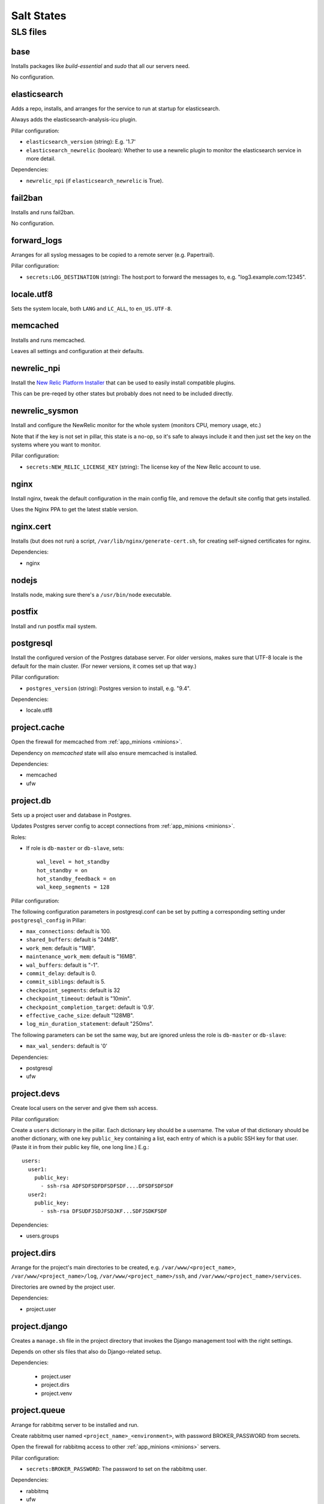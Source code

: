 Salt States
===========

SLS files
---------

base
~~~~

Installs packages like `build-essential` and `sudo` that all
our servers need.

No configuration.

elasticsearch
~~~~~~~~~~~~~

Adds a repo, installs, and arranges for the service to run at startup
for elasticsearch.

Always adds the elasticsearch-analysis-icu plugin.

Pillar configuration:

* ``elasticsearch_version`` (string):  E.g. '1.7'
* ``elasticsearch_newrelic`` (boolean): Whether to use a newrelic plugin to monitor
  the elasticsearch service in more detail.

Dependencies:

* ``newrelic_npi`` (if ``elasticsearch_newrelic`` is True).

fail2ban
~~~~~~~~

Installs and runs fail2ban.

No configuration.

forward_logs
~~~~~~~~~~~~

Arranges for all syslog messages to be copied to a remote server
(e.g. Papertrail).

Pillar configuration:

* ``secrets:LOG_DESTINATION`` (string): The host:port to forward the messages to,
  e.g. "log3.example.com:12345".

locale.utf8
~~~~~~~~~~~

Sets the system locale, both ``LANG`` and ``LC_ALL``, to ``en_US.UTF-8``.

memcached
~~~~~~~~~

Installs and runs memcached.

Leaves all settings and configuration at their defaults.

newrelic_npi
~~~~~~~~~~~~

Install the `New Relic Platform Installer <https://docs.newrelic.com/docs/plugins/plugins-new-relic/installing-plugins/installing-npi-compatible-plugin>`_
that can be used to easily install compatible plugins.

This can be pre-reqed by other states but probably does not need to
be included directly.

newrelic_sysmon
~~~~~~~~~~~~~~~

Install and configure the NewRelic monitor for the whole system
(monitors CPU, memory usage, etc.)

Note that if the key is not set in pillar, this state is a no-op, so
it's safe to always include it and then just set the key on the
systems where you want to monitor.

Pillar configuration:

* ``secrets:NEW_RELIC_LICENSE_KEY`` (string): The license key of the New Relic
  account to use.

nginx
~~~~~

Install nginx, tweak the default configuration in the main config file,
and remove the default site config that gets installed.

Uses the Nginx PPA to get the latest stable version.

nginx.cert
~~~~~~~~~~

Installs (but does not run) a script, ``/var/lib/nginx/generate-cert.sh``,
for creating self-signed certificates for nginx.

Dependencies:

* nginx

nodejs
~~~~~~

Installs node, making sure there's a ``/usr/bin/node`` executable.

postfix
~~~~~~~

Install and run postfix mail system.

postgresql
~~~~~~~~~~

Install the configured version of the Postgres database server.  For older
versions, makes sure that UTF-8 locale is the default for the main cluster.
(For newer versions, it comes set up that way.)

Pillar configuration:

* ``postgres_version`` (string): Postgres version to install, e.g. "9.4".

Dependencies:

* locale.utf8

project.cache
~~~~~~~~~~~~~

Open the firewall for memcached from :ref:`app_minions <minions>`.

Dependency on `memcached` state will also ensure memcached is installed.

Dependencies:

- memcached
- ufw

project.db
~~~~~~~~~~

Sets up a project user and database in Postgres.

Updates Postgres server config to accept connections from
:ref:`app_minions <minions>`.

Roles:

* If role is ``db-master`` or ``db-slave``, sets::

    wal_level = hot_standby
    hot_standby = on
    hot_standby_feedback = on
    wal_keep_segments = 128

Pillar configuration:

The following configuration parameters in postgresql.conf can be
set by putting a corresponding setting under ``postgresql_config``
in Pillar:

* ``max_connections``: default is 100.
* ``shared_buffers``: default is "24MB".
* ``work_mem``: default is "1MB".
* ``maintenance_work_mem``: default is "16MB".
* ``wal_buffers``: default is "-1".
* ``commit_delay``: default is 0.
* ``commit_siblings``: default is 5.
* ``checkpoint_segments``: default is 32
* ``checkpoint_timeout``: default is "10min".
* ``checkpoint_completion_target``: default is '0.9'.
* ``effective_cache_size``: default "128MB".
* ``log_min_duration_statement``: default "250ms".

The following parameters can be set the same way, but are ignored
unless the role is ``db-master`` or ``db-slave``:

* ``max_wal_senders``: default is '0'

Dependencies:

- postgresql
- ufw

project.devs
~~~~~~~~~~~~

Create local users on the server and give them ssh access.

Pillar configuration:

Create a ``users`` dictionary in the pillar. Each dictionary key
should be a username. The value of that dictionary should be another
dictionary, with one key ``public_key`` containing a list, each entry
of which is a public SSH key for that user.  (Paste it in from their
public key file, one long line.)  E.g.::

    users:
      user1:
        public_key:
          - ssh-rsa ADFSDFSDFDFSDFSDF....DFSDFSDFSDF
      user2:
        public_key:
          - ssh-rsa DFSUDFJSDJFSDJKF...SDFJSDKFSDF

Dependencies:

- users.groups

project.dirs
~~~~~~~~~~~~

Arrange for the project's main directories to be created, e.g.
``/var/www/<project_name>``,
``/var/www/<project_name>/log``,
``/var/www/<project_name>/ssh``, and
``/var/www/<project_name>/services``.

Directories are owned by the project user.

Dependencies:

- project.user

project.django
~~~~~~~~~~~~~~

Creates a ``manage.sh`` file in the project directory that invokes
the Django management tool with the right settings.

Depends on other sls files that also do Django-related setup.

Dependencies:

  - project.user
  - project.dirs
  - project.venv

project.queue
~~~~~~~~~~~~~

Arrange for rabbitmq server to be installed and run.

Create rabbitmq user named ``<project_name>_<environment>``, with
password BROKER_PASSWORD from secrets.

Open the firewall for rabbitmq access to other :ref:`app_minions <minions>` servers.

Pillar configuration:

* ``secrets:BROKER_PASSWORD``: The password to set on the rabbitmq user.

Dependencies:

- rabbitmq
- ufw

project.repo
~~~~~~~~~~~~

Checks out the appropriate version of the project source code to
``/var/www/<project_name>/source``.  Or if environment is ``local``,
rsyncs from the current local directory to the source dir on vagrant.

Create the ``/var/www/<project_name>/source/.env`` file containing all
the environment settings needed to run the project.

Create a wrapper script ``/var/www/<project_name>/source/dotenv.sh``
that sets up the environment from ``.env`` then runs another command.
E.g.::

    cd /var/www/project
    source/dotenv.sh env/bin/python source/manage.py shell

Pillar configuration:

* ``github_deploy_key`` (string): Optional, contains text of the Github deploy key
  to use to access the repository.
* ``repo:url`` (string): Git repository URL
* ``repo:branch`` (string): Branch to check out. Optional; default is ``master``.

Dependencies:

- project.dirs
- project.user
- version-control
- sshd.github

project.user
~~~~~~~~~~~~

Create a local user named ``<project_name>`` and add it to the
``www-data`` group.

project.venv
~~~~~~~~~~~~

Create a virtualenv for the project (at ``/var/www/<project_name>/env``)
and install Python requirements listed in
``/var/www/<project_name>/source/requirements/dev.txt`` if the
environment is ``local``, and otherwise from ``production.txt``.

Also installs ``ghostscript`` ?!?!?!

Dependencies:

- project.dirs
- project.repo
- python

project.web.app
~~~~~~~~~~~~~~~~

Arranges for gunicorn to run the Django server, and for running deploy-time
commands like ``collectstatic`` and ``migrate``.

Dependencies:

- supervisor.pip
- project.dirs
- project.venv
- project.django
- postfix
- ufw
- nodejs

project.web.balancer
~~~~~~~~~~~~~~~~~~~~

Arranges for nginx to serve static files for the project and to proxy
other requests to the gunicorn servers.

If either a key or certificate are not provided, will generate and use
a self-signed key.

Pillar configuration:

* ``http_auth`` (dictionary): If provided, turn on HTTP Basic Auth on the site,
  and set up a password file for access using each key in the dictionary as a username
  and each corresponding value as that user's password.
* ``ssl_key`` (string): Contents of the SSL key to use.
* ``ssl_cert`` (string): Contents of the SSL certificate to use.
* ``dhparam_numbits`` (integer): How many bits to use when generating the DHE
  parameters. (optional, default 2048).  Generating the DHE file is a one-time
  task, so changing this parameter after it's been generated will have no effect
  unless you manually remove ``/var/www/<project_name>/ssl/dhparams.pem``
  first.

Dependencies:

- nginx
- nginx.cert
- ufw
- project.dirs


project.worker.beat
~~~~~~~~~~~~~~~~~~~~

Arrange for ``celery beat`` service to run for the project via supervisor.

Dependencies:

- supervisor.pip
- project.dirs
- project.venv

project.worker.default
~~~~~~~~~~~~~~~~~~~~~~

Arrange for a ``celery worker`` service to run for the project via supervisor.

Dependencies:

- supervisor.pip
- project.dirs
- project.venv
- postfix

python
~~~~~~

Installs the version of python specified in Pillar as
``python_version``, along with a variety of dev libraries like ``libjpeg8-dev`` that
are needed to install various Python packages like Pillow, as well
as setuptools, pip, and virtualenv.  Also makes a few symlinks that
help with building Pillow on 64bit systems.

Also installs ``ghostscript`` ?!?!?!?!!

rabbitmq
~~~~~~~~

Install rabbitmq and make it run.

Delete the default ``guest`` rabbitmq user.

salt.master
~~~~~~~~~~~

Opens ports 4505 and 4506.

Dependencies:

- ufw

solr
~~~~

Installs ``openjdk-7-jre-headless``.

solr.project
~~~~~~~~~~~~

Installs Solr and copies the default stopwords file into its
configuration.

Does not appear to arrange to run it.

Dependencies:

- solr

sshd
~~~~

Install and run openssh client and server.

Configure ssh server, disabling root login, and restricting access
so only users in the ``login`` group may ssh into the server.

Opens port 22.

Dependencies:

- ufw
- fail2ban

sshd.github
~~~~~~~~~~~

Add ``github.com`` to the system known hosts file.

statsd
~~~~~~

Install statsd and provide basic default configuration, arranging
for it to run on startup.

Dependencies:

- nodejs
- version-control

sudo
~~~~

Arrange for sudo service to run.

Update the ``sudoers`` config file to let users in group ``admin``
do anything without a password.

supervisor
~~~~~~~~~~

.. deprecated:: forever
  Use ``supervisor.pip`` instead.

Install and run supervisor using its Debian/Ubuntu package.

supervisor.pip
~~~~~~~~~~~~~~

Install and run supervisor after installing it globally using
``pip``, first uninstalling the packaged supervisor if necessary.

ufw
~~~~

Install the ``ufw`` firewall package and set it to deny access
by default.

unattended_upgrades
~~~~~~~~~~~~~~~~~~~

Arrange for ``apt`` to install security updates weekly and
notify someone of the results.

Regardless of the configuration, will never update any ``salt-*``
packages.

Pillar configuration:

* ``admin_email`` (string): Required; email address to send notifications of
  the update results to
* ``unattended_upgrade_blacklist`` (list of strings and regexes): Optional package name
  not to ever upgrade this way. Can include both exact names of packages and regexes
  that match package names.

users.groups
~~~~~~~~~~~~

Create system user groups named ``admin`` and ``login``.

vagrant.user
~~~~~~~~~~~~

Add the ``vagrant`` user to the ``admin`` and ``login`` groups so that
with our updated configuration for ``ssh`` and ``sudo``, the vagrant user
can still login and do things as root.

Dependencies:

- users.groups

version-control
~~~~~~~~~~~~~~~

Install git, mercurial, and subversion.
